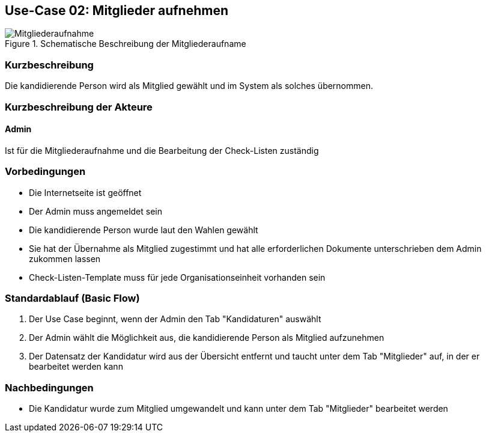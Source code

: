 //Nutzen Sie dieses Template als Grundlage für die Spezifikation *einzelner* Use-Cases. Diese lassen sich dann per Include in das Use-Case Model Dokument einbinden (siehe Beispiel dort).
== Use-Case 02:  Mitglieder aufnehmen

.Schematische Beschreibung der Mitgliederaufname
image::images_use_case/mitgliederaufnahme.png[Mitgliederaufnahme]

===	Kurzbeschreibung
Die kandidierende Person wird als Mitglied gewählt und im System als solches übernommen. 
//Die Check-Liste wird nach Übernahme eines Kandidaten für den Admin automatisch erstellt 

===	Kurzbeschreibung der Akteure
==== Admin
Ist für die Mitgliederaufnahme und die Bearbeitung der Check-Listen zuständig

=== Vorbedingungen
//Vorbedingungen müssen erfüllt, damit der Use Case beginnen kann, z.B. Benutzer ist angemeldet, Warenkorb ist nicht leer...

* Die Internetseite ist geöffnet
* Der Admin muss angemeldet sein  
* Die kandidierende Person wurde laut den Wahlen gewählt
* Sie hat der Übernahme als Mitglied zugestimmt und hat alle erforderlichen Dokumente unterschrieben dem Admin zukommen lassen
* Check-Listen-Template muss für jede Organisationseinheit vorhanden sein 

=== Standardablauf (Basic Flow)
//Der Standardablauf definiert die Schritte für den Erfolgsfall ("Happy Path")

//. Der Use Case beginnt, wenn <Kunde> <macht>…
//. <Standardablauf Schritt 1>
//. 	…
//. <Standardablauf Schritt n>
//. Der Use Case ist abgeschlossen.
. Der Use Case beginnt, wenn der Admin den Tab "Kandidaturen" auswählt
. Der Admin wählt die Möglichkeit aus, die kandidierende Person als Mitglied aufzunehmen
. Der Datensatz der Kandidatur wird aus der Übersicht entfernt und taucht unter dem Tab "Mitglieder" auf, in der er bearbeitet werden kann



//. Eine kleine Checkliste erscheint 
//. Der Admin prüft, ob die benötigten Dokumente (Verpflichtung auf das Datengeheimnis, Kenntnisnahme der Ordnungen, Stammdaten) hochgeladen worden sind
//. Der Admin bestätigt, dass er alle Aufgaben erledigt hat und die Kandidatur als Mitglied hinzufügen möchte 
//. Die Anwendung fügt den Kandidat mit all seinen Informationen als Mitglied hinzu
//. Die Anwendung erstellt dabei automatisch unter dem Tab "Checklisten" eine Checkliste mit Aufgaben für jedes neue Mitglied, die der Admin erledigen muss
//. Die neue Checkliste wird am Ende aller offenen Checklisten aufgereiht 

===	Nachbedingungen
//Nachbedingungen beschreiben das Ergebnis des Use Case, z.B. einen bestimmten Systemzustand.

* Die Kandidatur wurde zum Mitglied umgewandelt und kann unter dem Tab "Mitglieder" bearbeitet werden




